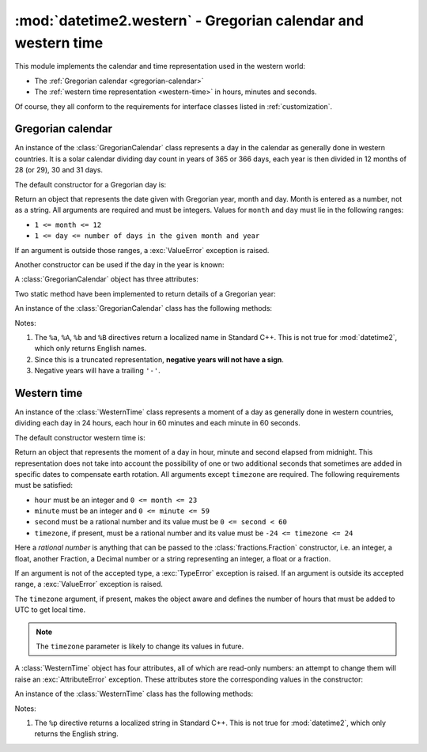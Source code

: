 :mod:`datetime2.western` - Gregorian calendar and western time
==============================================================

.. module:: datetime2.western
    :synopsis: Gregorian calendar and western time
.. moduleauthor:: Francesco Ricciardi <francescor2010@yahoo.it>

.. testsetup::

   from datetime2.western import GregorianCalendar

This module implements the calendar and time representation used in the
western world:

*  The :ref:`Gregorian calendar <gregorian-calendar>`
*  The :ref:`western time representation <western-time>` in hours, minutes and
   seconds.

Of course, they all conform to the requirements for interface classes listed
in :ref:`customization`.


.. _gregorian-calendar:

Gregorian calendar
^^^^^^^^^^^^^^^^^^

An instance of the :class:`GregorianCalendar` class represents a day in the
calendar as generally done in western countries. It is a solar calendar dividing
day count in years of 365 or 366 days, each year is then divided in 12 months
of 28 (or 29), 30 and 31 days.

The default constructor for a Gregorian day is:

.. class:: GregorianCalendar(year, month, day)

   Return an object that represents the date given with Gregorian year, month
   and day. Month is entered as a number, not as a string. All arguments are
   required and must be integers. Values for ``month`` and ``day`` must lie in
   the following ranges:

   * ``1 <= month <= 12``
   * ``1 <= day <= number of days in the given month and year``

   If an argument is outside those ranges, a :exc:`ValueError` exception is
   raised.


Another constructor can be used if the day in the year is known:

.. classmethod:: GregorianCalendar.year_day(year, day_of_year)

   Return an object that represents the day specified by a Gregorian year and
   the day in that year. Both arguments are required and must be integers.
   Value for ``day_of_year`` must be between 1 and the number of days in the year
   (either 365 or 366), otherwise a :exc:`ValueError` exception is raised.


A :class:`GregorianCalendar` object has three attributes:

.. attribute:: GregorianCalendar.year

.. attribute:: GregorianCalendar.month

.. attribute:: GregorianCalendar.day

   These attributes are read-only integer numbers. There is no restriction on the
   value of the year. Month will be between 1 and 12. Day will be between 1 and
   the number of days in the corresponding month. These attributes are read-only:
   an :exc:`AttributeError` exception is raised when trying to change any of them.


Two static method have been implemented to return details of a Gregorian year:

.. staticmethod:: GregorianCalendar.is_leap_year(year)

   Return ``True`` if *year* is a leap year in the Gregorian calendar.
   ``False`` otherwise. For example,
   ``GregorianCalendar.is_leap_year(2008) == True``.

.. staticmethod:: GregorianCalendar.days_in_year(year)

   Return 366 if *year* is a leap year in the Gregorian calendar, 365
   otherwise. For example, ``GregorianCalendar.days_in_year(2100) == 365``.


An instance of the :class:`GregorianCalendar` class has the following
methods:

.. method:: GregorianCalendar.weekday()

   Return the day of the week as an integer, where Monday is 1 and Sunday is 7.
   For example, ``GregorianCalendar(2002, 12, 4).weekday() == 3``, a Wednesday.
   Note that this is the ISO convention for weekdays, *not* the one used by
   :meth:`datetime.date.weekday`, where Monday is 0 and Sunday is 6.


.. method:: GregorianCalendar.day_of_year()

   Return the number of days elapsed since January 1\ :sup:`st`. The result
   is a number from 1 to 365 or 366 (in leap years). For example,
   ``GregorianCalendar(2008, 3, 1).day_of_year() == 61``.


.. method:: GregorianCalendar.replace(year, month, day)

   Returns a new :class:`GregorianCalendar` object with the same value, except
   for those parameters given new values by whichever keyword arguments are
   specified. All values are optional; if used, they must be integers. If any
   argument is outside its validity range or would create an invalid Gregorian
   date, a :exc:`ValueError` exception is raised. For example:

.. doctest::

      >>> greg = GregorianCalendar(2002, 12, 31)
      >>> print(greg.replace(day=26))
      2002-12-26
      >>> greg.replace(month=11)         # November has 30 days
      Traceback (most recent call last):
        |
      ValueError: Day must be between 1 and number of days in month, while it is 31.


.. method:: GregorianCalendar.__str__()

   Return a string representing the date with the 'YYYY-MM-DD' format. Years
   above 9999 are represented adding necessary figures. Negative years are
   represented prepending the minus sign. For example:

.. doctest::

      >>> str(GregorianCalendar(2002, 12, 4))
      '2002-12-04'
      >>> str(GregorianCalendar(-1, 1, 1))
      '-0001-01-01'


.. method:: GregorianCalendar.cformat(format)

   Return a string representing the date, controlled by an explicit format
   string. The formatting directives are a subset of those accepted by
   :meth:`datetime.date.strftime`, and their meaning does not depend on the
   underlying C library (i.e. there are no platform variations). The table
   below lists the accepted formatting directives, all other character are not
   interpreted.

   +-----------+--------------------------------+-------+
   | Directive | Meaning                        | Notes |
   +===========+================================+=======+
   | ``%a``    | Abbreviated weekday name.      | \(1)  |
   +-----------+--------------------------------+-------+
   | ``%A``    | Full weekday name.             | \(1)  |
   +-----------+--------------------------------+-------+
   | ``%b``    | Abbreviated month name.        | \(1)  |
   +-----------+--------------------------------+-------+
   | ``%B``    | Full month name.               | \(1)  |
   +-----------+--------------------------------+-------+
   | ``%d``    | Day of the month as a decimal  |       |
   |           | number [01, 31].               |       |
   +-----------+--------------------------------+-------+
   | ``%j``    | Day of the year as a decimal   |       |
   |           | number [001, 366].             |       |
   +-----------+--------------------------------+-------+
   | ``%m``    | Month as a decimal number      |       |
   |           | [01, 12].                      |       |
   +-----------+--------------------------------+-------+
   | ``%U``    | Week number of the year        |       |
   |           | (Sunday as the first day of    |       |
   |           | the week) as a decimal number  |       |
   |           | [00, 53].  All days in a new   |       |
   |           | year preceding the first       |       |
   |           | Sunday are considered to be in |       |
   |           | week 0.                        |       |
   +-----------+--------------------------------+-------+
   | ``%w``    | Weekday as a decimal number    |       |
   |           | [1 (Monday), 7 (Sunday)].      |       |
   +-----------+--------------------------------+-------+
   | ``%W``    | Week number of the year        |       |
   |           | (Monday as the first day of    |       |
   |           | the week) as a decimal number  |       |
   |           | [00, 53].  All days in a new   |       |
   |           | year preceding the first       |       |
   |           | Monday are considered to be in |       |
   |           | week 0.                        |       |
   +-----------+--------------------------------+-------+
   | ``%y``    | Year without century as a      | \(2)  |
   |           | decimal number [00, 99].       |       |
   +-----------+--------------------------------+-------+
   | ``%Y``    | Year with century as a decimal | \(3)  |
   |           | number. At least four figures  |       |
   |           | will be returned.              |       |
   +-----------+--------------------------------+-------+
   | ``%%``    | A literal ``'%'`` character.   |       |
   +-----------+--------------------------------+-------+

Notes:

(1)
   The ``%a``, ``%A``, ``%b`` and ``%B`` directives return a localized name in
   Standard C++. This is not true for :mod:`datetime2`, which only returns
   English names.

(2)
   Since this is a truncated representation, **negative years will not have a sign**.

(3)
   Negative years will have a trailing ``'-'``.


.. _western-time:

Western time
^^^^^^^^^^^^

An instance of the :class:`WesternTime` class represents a moment of a day as
generally done in western countries, dividing each day in 24 hours, each hour
in 60 minutes and each minute in 60 seconds.

The default constructor western time is:

.. class:: WesternTime(hour, minute, second, timezone=None)

   Return an object that represents the moment of a day in hour, minute and
   second elapsed from midnight. This representation does not take into
   account the possibility of one or two additional seconds that sometimes
   are added in specific dates to compensate earth rotation. All arguments
   except ``timezone`` are required. The following requirements must be
   satisfied:

   * ``hour`` must be an integer and ``0 <= month <= 23``
   * ``minute`` must be an integer and ``0 <= minute <= 59``
   * ``second`` must be a rational number and its value must be
     ``0 <= second < 60``
   * ``timezone``, if present, must be a rational number and its value must be
     ``-24 <= timezone <= 24``

   Here a *rational number* is anything that can be passed to the
   :class:`fractions.Fraction` constructor, i.e. an integer, a float, another
   Fraction, a Decimal number or a string representing an integer, a float or
   a fraction.

   If an argument is not of the accepted type, a :exc:`TypeError` exception
   is raised. If an argument is outside its accepted range, a
   :exc:`ValueError` exception is raised.

   The ``timezone`` argument, if present, makes the object aware and defines
   the number of hours that must be added to UTC to get local time.

.. note::

   The ``timezone`` parameter is likely to change its values in future.

A :class:`WesternTime` object has four attributes, all of which are read-only
numbers: an attempt to change them will raise an :exc:`AttributeError`
exception. These attributes store the corresponding values in the constructor:

.. attribute:: WesternTime.hour

   An integer with values between ``0`` and ``23``.

.. attribute:: WesternTime.minute

   An integer with values between ``0`` and ``59``.

.. attribute:: WesternTime.second

   A Python Fraction with value grater or equal to ``0`` and less than ``60``.

.. attribute:: WesternTime.timezone

   If this attribute is not ``None``, it a Python Fraction with values
   between -24 and 24.


An instance of the :class:`WesternTime` class has the following methods:

.. method:: WesternTime.replace(hour, minute, second, *, timezone)

   Returns a new :class:`WesternTime` object with the same value, except
   for those parameters given new values by whichever keyword arguments are
   specified. The value, if given, they must respect the same requirements
   of the default constructor, otherwise a :exc:`TypeError` or
   :exc:`ValueError` exception is raised. ``timezone`` parameter can be
   replaced only for aware instances. For example:

.. doctest::

      >>> my_time = WesternTime(19, 6, 29)
      >>> print(my_time.replace(minute=38))
      19:38:29
      >>> my_time.replace(hour=24)
      Traceback (most recent call last):
        |
      ValueError: Hour must be between 0 and 23, while it is 24.
      >>> my_time.replace(timezone=1)
      Traceback (most recent call last):
        |
      TypeError: Can replace timezone only in aware instances.

.. method:: WesternTime.__str__()

   For a naive instance, return a string representing the time with the
   'HH:MM:SS' format. For an aware instance, the format is
   'HH:MM:SS+HH:MM'. The number of seconds in the time part and the number of
   minutes in the timezone part will be truncated. For example:

.. doctest::

      >>> str(WesternTime(12, 44, 14.8))
      '12:44:14'
      >>> str(WesternTime(12, 34, 56.7, timezone=12.256))
      '12:34:56+12:15'

.. method:: WesternTime.cformat(format)

   Return a string representing the time, controlled by an explicit format
   string. The formatting directives are a subset of those accepted by
   :meth:`datetime.date.strftime`, and their meaning does not depend on the
   underlying C library (i.e. there are no platform variations). The table
   below lists the accepted formatting directives, all other characters are
   not interpreted.

   +-----------+-------------------------------------------+-------+
   | Directive | Meaning                                   | Notes |
   +===========+===========================================+=======+
   | ``%H``    | Hour (24-hour clock) as a                 |       |
   |           | zero-padded decimal number [00, 23].      |       |
   +-----------+-------------------------------------------+-------+
   | ``%I``    | Hour (12-hour clock) as a                 |       |
   |           | zero-padded decimal number [01, 12].      |       |
   +-----------+-------------------------------------------+-------+
   | ``%p``    | Returns 'AM' if hour is between 0 and 11, |       |
   |           | 'PM' if hour is between 12 and 23.        | \(1)  |
   +-----------+-------------------------------------------+-------+
   | ``%M``    | Minute as a zero-padded decimal number    |       |
   |           | [00, 59].                                 |       |
   +-----------+-------------------------------------------+-------+
   | ``%S``    | Second as a zero-padded decimal number    |       |
   |           | [00, 59].                                 |       |
   +-----------+-------------------------------------------+-------+
   | ``%f``    | Microsecond as a decimal number,          |       |
   |           | zero-padded on the left [000000, 999999]. |       |
   +-----------+-------------------------------------------+-------+
   | ``%z``    | UTC offset in the form ±HHMM[SS[.ffffff]] |       |
   |           | (empty string if the object is naive).    |       |
   +-----------+-------------------------------------------+-------+
   | ``%%``    | A literal ``'%'`` character.              |       |
   +-----------+-------------------------------------------+-------+

Notes:

(1)
   The ``%p`` directive returns a localized string in Standard C++. This is
   not true for :mod:`datetime2`, which only returns the English string.
